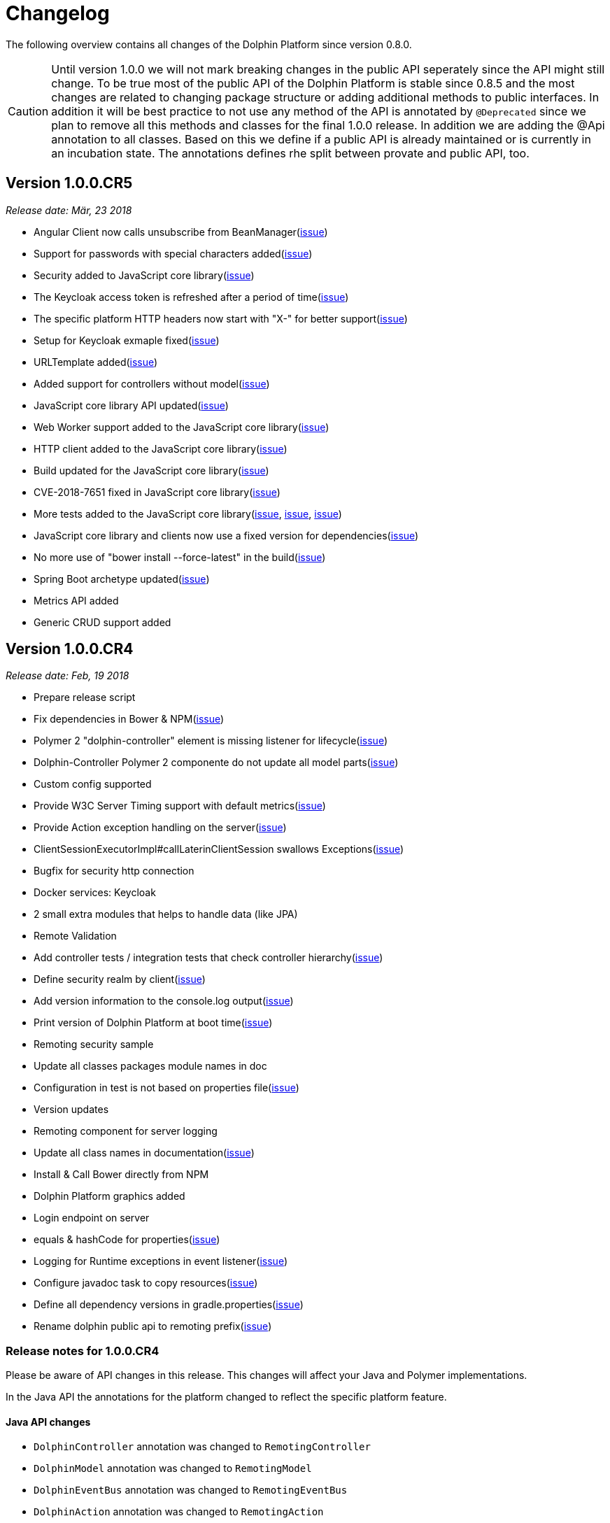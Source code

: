
= Changelog

The following overview contains all changes of the Dolphin Platform since version 0.8.0.

CAUTION: Until version 1.0.0 we will not mark breaking changes in the public API seperately since the API might still change. To
be true most of the public API of the Dolphin Platform is stable since 0.8.5 and the most changes are related to changing
package structure or adding additional methods to public interfaces. In addition it will be best practice to not use any
method of the API is annotated by `@Deprecated` since we plan to remove all this methods and classes for the final 1.0.0 release.
In addition we are adding the @Api annotation to all classes. Based on this we define if a public API is already maintained or is currently in an incubation state. The annotations defines rhe split between provate and public API, too.


== Version 1.0.0.CR5
_Release date: Mär, 23 2018_

 * Angular Client now calls unsubscribe from BeanManager(https://github.com/canoo/dolphin-platform/issues/845[issue])
 * Support for passwords with special characters added(https://github.com/canoo/dolphin-platform/issues/856[issue])
 * Security added to JavaScript core library(https://github.com/canoo/dolphin-platform/issues/883[issue])
 * The Keycloak access token is refreshed after a period of time(https://github.com/canoo/dolphin-platform/issues/860[issue])
 * The specific platform HTTP headers now start with "X-" for better support(https://github.com/canoo/dolphin-platform/issues/846[issue])
 * Setup for Keycloak exmaple fixed(https://github.com/canoo/dolphin-platform/issues/833[issue])
 * URLTemplate added(https://github.com/canoo/dolphin-platform/issues/873[issue])
 * Added support for controllers without model(https://github.com/canoo/dolphin-platform/issues/803[issue])
 * JavaScript core library API updated(https://github.com/canoo/dolphin-platform/issues/591[issue])
 * Web Worker support added to the JavaScript core library(https://github.com/canoo/dolphin-platform/issues/825[issue])
 * HTTP client added to the JavaScript core library(https://github.com/canoo/dolphin-platform/issues/609[issue])
 * Build updated for the JavaScript core library(https://github.com/canoo/dolphin-platform/issues/619[issue])
 * CVE-2018-7651 fixed in JavaScript core library(https://github.com/canoo/dolphin-platform/issues/870[issue])
 * More tests added to the JavaScript core library(https://github.com/canoo/dolphin-platform/issues/867[issue], https://github.com/canoo/dolphin-platform/issues/868[issue], https://github.com/canoo/dolphin-platform/issues/869[issue])
 * JavaScript core library and clients now use a fixed version for dependencies(https://github.com/canoo/dolphin-platform/issues/854[issue])
 * No more use of "bower install --force-latest" in the build(https://github.com/canoo/dolphin-platform/issues/855[issue])
 * Spring Boot archetype updated(https://github.com/canoo/dolphin-platform/issues/788[issue])
 * Metrics API added
 * Generic CRUD support added

== Version 1.0.0.CR4
_Release date: Feb, 19 2018_

 * Prepare release script
 * Fix dependencies in Bower & NPM(https://github.com/canoo/dolphin-platform/issues/796[issue])
 * Polymer 2 "dolphin-controller" element is missing listener for lifecycle(https://github.com/canoo/dolphin-platform/issues/836[issue])
 * Dolphin-Controller Polymer 2 componente do not update all model parts(https://github.com/canoo/dolphin-platform/issues/837[issue])
 * Custom config supported
 * Provide W3C Server Timing support with default metrics(https://github.com/canoo/dolphin-platform/issues/841[issue])
 * Provide Action exception handling on the server(https://github.com/canoo/dolphin-platform/issues/761[issue])
 * ClientSessionExecutorImpl#callLaterinClientSession swallows Exceptions(https://github.com/canoo/dolphin-platform/issues/737[issue])
 * Bugfix for security http connection
 * Docker services: Keycloak
 * 2 small extra modules that helps to handle data (like JPA)
 * Remote Validation
 * Add controller tests / integration tests that check controller hierarchy(https://github.com/canoo/dolphin-platform/issues/603[issue])
 * Define security realm by client(https://github.com/canoo/dolphin-platform/issues/787[issue])
 * Add version information to the console.log output(https://github.com/canoo/dolphin-platform/issues/817[issue])
 * Print version of Dolphin Platform at boot time(https://github.com/canoo/dolphin-platform/issues/829[issue])
 * Remoting security sample
 * Update all classes packages module names in doc
 * Configuration in test is not based on properties file(https://github.com/canoo/dolphin-platform/issues/407[issue])
 * Version updates
 * Remoting component for server logging
 * Update all class names in documentation(https://github.com/canoo/dolphin-platform/issues/231[issue])
 * Install & Call Bower directly from NPM
 * Dolphin Platform graphics added
 * Login endpoint on server
 * equals & hashCode for properties(https://github.com/canoo/dolphin-platform/issues/816[issue])
 * Logging for Runtime exceptions in event listener(https://github.com/canoo/dolphin-platform/issues/806[issue])
 * Configure javadoc task to copy resources(https://github.com/canoo/dolphin-platform/issues/299[issue])
 * Define all dependency versions in gradle.properties(https://github.com/canoo/dolphin-platform/issues/517[issue])
 * Rename dolphin public api to remoting prefix(https://github.com/canoo/dolphin-platform/issues/757[issue])

=== Release notes for 1.0.0.CR4

Please be aware of API changes in this release. This changes will affect your Java and Polymer implementations.

In the Java API the annotations for the platform changed to reflect the specific platform feature.

==== Java API changes

 * `DolphinController` annotation was changed to `RemotingController`
 * `DolphinModel` annotation was changed to `RemotingModel`
 * `DolphinEventBus` annotation was changed to `RemotingEventBus`
 * `DolphinAction` annotation was changed to `RemotingAction`

==== Polymer API changes

In the Polymer API the custom element name was changed to reflect the specific platform feature.

 * `<dolphin-controller>` element was changed to `<remoting-controller>`

== Version 1.0.0.CR3
_Release date: Jan, 10 2018_

* Class path base package uses a list property now(https://github.com/canoo/dolphin-platform/issues/538[issue])
* Common HTTP status codes added to HttpStatus(https://github.com/canoo/dolphin-platform/issues/695[issue])
* HttpClient updated to new API version(https://github.com/canoo/dolphin-platform/issues/717[issue])
* ModuleInitializationException will be thrown when event bus is configured but not in class path(https://github.com/canoo/dolphin-platform/issues/733[issue])
* ClientShutdownException removed(https://github.com/canoo/dolphin-platform/issues/765[issue])
* Google Guava removed(https://github.com/canoo/dolphin-platform/issues/772[issue])
* Date-time-converter moved to remoting-common(https://github.com/canoo/dolphin-platform/issues/781[issue])
* EventBus is not working in multiple sessions(https://github.com/canoo/dolphin-platform/issues/798[issue])


== Version 1.0.0.CR2
_Release date: Dec, 21 2017_

* Security sample added(https://github.com/canoo/dolphin-platform/issues/782[issue])
* Removed default toolkit(https://github.com/canoo/dolphin-platform/issues/747[issue])
* ServerModule.getName()(https://github.com/canoo/dolphin-platform/issues/742[issue])
* URI used instead of URL(https://github.com/canoo/dolphin-platform/issues/714[issue])
* Better exception for action handling(https://github.com/canoo/dolphin-platform/issues/462[issue])
* Error handling for converters(https://github.com/canoo/dolphin-platform/issues/756[issue])
* PlatformConfiguration.getProperty(String) added(https://github.com/canoo/dolphin-platform/issues/732[issue])
* ListIterator support for ObservableList(https://github.com/canoo/dolphin-platform/issues/29[issue])
* Hazelcast use SLF4J(https://github.com/canoo/dolphin-platform/issues/736[issue])
* Define action params as map(https://github.com/canoo/dolphin-platform/issues/759[issue])
* Better docker images for integration tests(https://github.com/canoo/dolphin-platform/issues/649[issue])
* Travis is running again(https://github.com/canoo/dolphin-platform/issues/557[issue])
* Unit tests support callLaterInClientSession(https://github.com/canoo/dolphin-platform/issues/751[issue])
* Update to Java 8 as default dependency(https://github.com/canoo/dolphin-platform/issues/741[issue])
* Java 8 workaround interfaces removed(https://github.com/canoo/dolphin-platform/issues/758[issue])
* Sample for lazy loading(https://github.com/canoo/dolphin-platform/issues/754[issue])


== Version 1.0.0.CR1
_Release date: Nov, 7 2017_

* Implement ObservableList modifications via sublist(https://github.com/canoo/dolphin-platform/issues/61[issue])
* Refactor the Eventbus public / private API to have a standardized version for DP & other frameworks (https://github.com/canoo/dolphin-platform/issues/636[issue])
* Make client configuration configurable in a file (https://github.com/canoo/dolphin-platform/issues/730[issue])
* Create Default API for logging (https://github.com/canoo/dolphin-platform/issues/731[issue])
* Add "getName()" method to Toolkit interface (https://github.com/canoo/dolphin-platform/issues/693[issue])
* PlatformClient.getServices method to get list of all service types (https://github.com/canoo/dolphin-platform/issues/716[issue])
* It must be able to deactivate a ServiceProvider (https://github.com/canoo/dolphin-platform/issues/715[issue])

== Version 0.19.0
_Release date: Oct 29, 2017_

* Provide unit tests for ClientSessionStoreImpl (https://github.com/canoo/dolphin-platform/issues/669[issue])
* Polymer 2 client (https://github.com/canoo/dolphin-platform/issues/623[issue])
* Add support for @Digits bean validation annotation (https://github.com/canoo/dolphin-platform/issues/654[issue])
* Bugfix & unit tests for IdentitySet (https://github.com/canoo/dolphin-platform/issues/694[issue])
* Remove DolphinStage & DolphinWindow and provide functionality in DolphinWindowUtils (https://github.com/canoo/dolphin-platform/issues/631[issue])
* Provide unit tests for SimpleUrlToAppDomainConverter (https://github.com/canoo/dolphin-platform/issues/696[issue])
* Additional methods for ObservableList to add elements (https://github.com/canoo/dolphin-platform/issues/20[issue])
* Add support for @Max bean validation annotation (https://github.com/canoo/dolphin-platform/issues/656[issue])
* Add support for @Size bean validation annotation (https://github.com/canoo/dolphin-platform/issues/660[issue])
* Move Binding interface to common module (https://github.com/canoo/dolphin-platform/issues/626[issue])
* Move FXWrapper to com.canoo.platform.remoting.client.javafx (https://github.com/canoo/dolphin-platform/issues/633[issue])
* Add support for @Future bean validation annotation (https://github.com/canoo/dolphin-platform/issues/655[issue])
* Add support for @Min bean validation annotation (https://github.com/canoo/dolphin-platform/issues/657[issue])
* Add support for @Past bean validation annotation (https://github.com/canoo/dolphin-platform/issues/658[issue])
* Provide HTTP client in Dolphin Platform client API (https://github.com/canoo/dolphin-platform/issues/550[issue])
* Readme: Should link to the corresponding section for subprojects (https://github.com/canoo/dolphin-platform/issues/618[issue])
* Provide unit tests for SimpleDolphinPlatformThreadFactory (https://github.com/canoo/dolphin-platform/issues/662[issue])
* Replace FxmlLoadException with DolphinRuntimeException (https://github.com/canoo/dolphin-platform/issues/630[issue])
* Move DefaultBidirectionalConverter to impl (https://github.com/canoo/dolphin-platform/issues/629[issue])
* Provide additional unit tests for ReflectionHelper (https://github.com/canoo/dolphin-platform/issues/663[issue])
* Implement ObservableList.removeAll() and retainAll() (https://github.com/canoo/dolphin-platform/issues/30[issue])
* Use model store and connector directly (https://github.com/canoo/dolphin-platform/issues/606[issue])
* Move modules from extras to default folder (https://github.com/canoo/dolphin-platform/issues/607[issue])
* Create top level folder for all integration modules (https://github.com/canoo/dolphin-platform/issues/608[issue])
* Add controller integration tests for qualifier (https://github.com/canoo/dolphin-platform/issues/604[issue])
* Add Controller tests to Maven Archetype (https://github.com/canoo/dolphin-platform/issues/369[issue])
* Create CODE_OF_CONDUCT.md (https://github.com/canoo/dolphin-platform/pull/651[issue])
* Move ListEventSessionFilter to impl (https://github.com/canoo/dolphin-platform/issues/628[issue])
* @ParentController annotation is not working (https://github.com/canoo/dolphin-platform/issues/641[issue])
* Check if we can use new GSON version (https://github.com/canoo/dolphin-platform/issues/515[issue])
* Rename AbstractViewBinder to AbstractViewController (https://github.com/canoo/dolphin-platform/issues/634[issue])
* Move Converter and BidirectionalConverter of JavaFX client API to com.canoo.platform.remoting.client.javafx (https://github.com/canoo/dolphin-platform/issues/635[issue])
* Provide service pattern for client API (https://github.com/canoo/dolphin-platform/pull/638[issue])
* First version of security API (https://github.com/canoo/dolphin-platform/pull/584[issue])

== Version 0.18.0
_Release date: Aug 25, 2017_

* Legacy code merged in remoting modules (https://github.com/canoo/dolphin-platform/issues/586[issue])
* Tests for all param types added to ActionTestController (https://github.com/canoo/dolphin-platform/issues/563[issue])
* New BlindCommandBatcher in JS (https://github.com/canoo/dolphin-platform/issues/594[issue])
* Some default scope annotations for Spring (https://github.com/canoo/dolphin-platform/issues/597[issue])
* Coding standards for JS (https://github.com/canoo/dolphin-platform/issues/593[issue])
* Automatic upload of documentation (https://github.com/canoo/dolphin-platform/issues/527[issue])
* Smaller commands in remoting layer (https://github.com/canoo/dolphin-platform/issues/585[issue])

== Version 0.17.0
_Release date: Aug 10, 2017_

* EventBus can be injected before bootstrap is done (https://github.com/canoo/dolphin-platform/issues/577[issue])
* RemotingContext can not be injected in controller tests (https://github.com/canoo/dolphin-platform/issues/572[issue])
* Split of public and private API (https://github.com/canoo/dolphin-platform/pull/581[issue])
* More session filters for event bus (https://github.com/canoo/dolphin-platform/pull/539[issue])
* General support of the client session for Java clients (https://github.com/canoo/dolphin-platform/pull/579[issue])
* Encoding problem in remoting layer for JavaEE (https://github.com/canoo/dolphin-platform/issues/559[issue])
* provide RemotingContext.getClientSession() method (https://github.com/canoo/dolphin-platform/issues/552[issue])


== Version 0.16.0
_Release date: Jul 10, 2017_

* SPI name refactored for hazelcast config plugin (https://github.com/canoo/dolphin-platform/issues/553[issue])
* EventBus Proxy (https://github.com/canoo/dolphin-platform/issues/554[issue])
* Fix for bean params
* Convert TypeScript code to ES6 (https://github.com/canoo/dolphin-platform/issues/520[issue])
* ClientContext provide isConnected() (https://github.com/canoo/dolphin-platform/issues/511[issue])
* Sending the old value with the ValueChangeEvent is now optional (https://github.com/canoo/dolphin-platform/issues/529[issue])
* Fix Error when calling an DolphinAction with null param value (https://github.com/canoo/dolphin-platform/issues/542[issue])
* Fix Error for sending UTF-8 chars as values (https://github.com/canoo/dolphin-platform/issues/540[issue])
* Fix NPE while publishing on Dolphin-EventBus without having a session  (https://github.com/canoo/dolphin-platform/issues/534[issue])


== Version 0.15.0
_Release date: Jun 21, 2017_

* Bugfix for eventbus session filtering (https://github.com/canoo/dolphin-platform/issues/523[issue])
* Remoting error handler for JS clients (https://github.com/canoo/dolphin-platform/issues/509[issue])
* Definition of public API (https://github.com/canoo/dolphin-platform/issues/508[issue])
* Support for multiple remoting error handlers (https://github.com/canoo/dolphin-platform/issues/510[issue])
* Parent-Child-Relationship (https://github.com/canoo/dolphin-platform/issues/382[issue])
* All old JS code is converted to ES6 (https://github.com/canoo/dolphin-platform/issues/496[issue])
* Better logging levels for remoting layer (https://github.com/canoo/dolphin-platform/issues/499[issue])
* Dolphin Platform core modules (https://github.com/canoo/dolphin-platform/issues/497[issue])
* Refactoring of connect and disconnect in JS (https://github.com/canoo/dolphin-platform/issues/443[issue])

== Version 0.14.0
_Release date: Jun 06, 2017_

* Updated to new Spring-Boot version (https://github.com/canoo/dolphin-platform/issues/28[issue])
* ClientId access on client side (https://github.com/canoo/dolphin-platform/issues/490[issue])
* Bugfix for platform tries to register mbeans even if mbean registration is set to false (https://github.com/canoo/dolphin-platform/issues/482[issue])

== Version 0.13.1
_Release date: Jun 21, 2017_

* Bugfix-Release that contains only a release of the Java part.
* Contains fix for (https://github.com/canoo/dolphin-platform/issues/523[#523])

== Version 0.13.0
_Release date: May 17, 2017_

* Better EventBus handling (https://github.com/canoo/dolphin-platform/issues/470[issue])
* Added sample application to demonstrate web deployement (https://github.com/canoo/dolphin-platform/issues/454[issue])
* BugFix for wrong method called from destroyController (https://github.com/canoo/dolphin-platform/issues/484[issue])
* BugFix for Controller Validation is wrong if method param has more than one Annotation (https://github.com/canoo/dolphin-platform/issues/463[issue])
* BugFix for ClientContextFactory should not connect automatically (https://github.com/canoo/dolphin-platform/issues/445[issue])


== Version 0.12.0
_Release date: Apr 18, 2017_

* Removed deprecated methods in BeanManager (https://github.com/canoo/dolphin-platform/issues/453[issue])
* Changed Logging in remoting modules to SLF4J (https://github.com/canoo/dolphin-platform/issues/441[issue])
* Bugfix for spring wiring missing for DolphinSessionListener (https://github.com/canoo/dolphin-platform/issues/456[issue])
* Bugfix for JFX connection (https://github.com/canoo/dolphin-platform/pull/457[issue])
* Added feature to Better Connect/ Disconnect for JavaFX client API (https://github.com/canoo/dolphin-platform/issues/241[issue])
* Implementation of a easy reconnect functionality for JavaFX (https://github.com/canoo/dolphin-platform/issues/221[issue])

== Version 0.11.0
_Release date: Apr 04, 2017_

* Java 8 date&time support for JavaScript (https://github.com/canoo/dolphin-platform/issues/411[issue])
* Gradle samples in documentation (https://github.com/canoo/dolphin-platform/issues/417[issue])
* Timezone support in JavaScript (https://github.com/canoo/dolphin-platform/issues/405[issue])
* IntelliJ Plugin to create getter & setter (https://github.com/canoo/dolphin-platform/issues/375[issue])
* Bugfix for onChange handling of number properties (https://github.com/canoo/dolphin-platform/pull/418[issue])


== Version 0.10.0
_Release date: Mar 21, 2017_

* Server configuration can be injected as a bean (https://github.com/canoo/dolphin-platform/issues/409[issue])
* Add config to deactivate DolphinPlatformBootstrap while testing(https://github.com/canoo/dolphin-platform/issues/397[issue])
* No need to add @DolphinBean etc. to the complete class hierarchy of a bean (https://github.com/canoo/dolphin-platform/issues/395[issue])
* Android API is compiled against latest DolphinPlatform (https://github.com/canoo/dolphin-platform/issues/376[issue])
* Bugfix for NPE in DolphinCommandRegistration (https://github.com/canoo/dolphin-platform/issues/52[issue])
* Bugfix for CME in BeanRepository (https://github.com/canoo/dolphin-platform/issues/54[issue])
* Config can be provided as managed bean in Spring (https://github.com/canoo/dolphin-platform/pull/410[issue])
* WAR for Integration Tests is now created by the build (https://github.com/canoo/dolphin-platform/issues/297[issue])
* Bugfix in Calender converter (https://github.com/canoo/dolphin-platform/issues/400[issue])
* Added New module that provides a server app to test the DP with Docker (https://github.com/canoo/dolphin-platform/pull/399[issue])
* Bugfix for ProcessMonitoring sample is not working (https://github.com/canoo/dolphin-platform/issues/396[issue])

== Version 0.9.0
_Release date: Mar 6, 2017_

* Release workflow supports major & minor releases (https://github.com/canoo/dolphin-platform/issues/372[issue])
* Documentation of the distributed event bus (https://github.com/canoo/dolphin-platform/issues/364[issue])
* Add dolphin.properties to jump start project (https://github.com/canoo/dolphin-platform/issues/355[issue])
* Bugfix for DolphinListener setup in Spring (https://github.com/canoo/dolphin-platform/issues/354[issue])
* Bugfix for Refactoring of BackgroundRunner (https://github.com/canoo/dolphin-platform/issues/357[issue])

== Version 0.8.14
_Release date: Feb 24, 2017_

* Polymer client provide an event which is fired when controller is ready (https://github.com/canoo/dolphin-platform/issues/362[issue])
* Bugfix for missing config should be logged as info (https://github.com/canoo/dolphin-platform/issues/361[issue])
* Added controller test to the sample project (https://github.com/canoo/dolphin-platform/issues/359[issue])
* Added cross origin header configuration to server (https://github.com/canoo/dolphin-platform/issues/342[issue])
* Added documentation how to run tests locally on Safari (https://github.com/canoo/dolphin-platform/issues/341[issue])
* Added logging about the configurations on server (https://github.com/canoo/dolphin-platform/issues/339[issue])
* Added AngularJS client to jumpstart (https://github.com/canoo/dolphin-platform/issues/319[issue])
* Bugfix to generate lcov report for Polymer client (https://github.com/canoo/dolphin-platform/issues/311[issue])

== Version 0.8.13
_Release date: Feb 22, 2017_

* Bugfix to resolves an issue with invalid headers which appears when the Dolphin server runs behind an Apache(https://github.com/canoo/dolphin-platform/pull/366[issue])
* Bugfix to resolve a racing condition that appears when many controllers are initialized together

== Version 0.8.12
_Release date: Feb 08, 2017_

* Bugfix for NPE while running generated project from spring-boot-archetype (https://github.com/canoo/dolphin-platform/issues/351[issue])
* Bugfix for exception in promise returned by disconnect from ClientContext (https://github.com/canoo/dolphin-platform-js/issues/11[issue])
* Bugfix for remove beans in list is not reflected to Angular client API (https://github.com/canoo/dolphin-platform/issues/338[issue])

== Version 0.8.11
_Release date: Feb 03, 2017_

* Support for distributed event bus (https://github.com/canoo/dolphin-platform/issues/240[issue])
* Support for custom headers in HTTP layer in the JS library (https://github.com/canoo/dolphin-platform/issues/243[issue])
* All JS repositories are build on Travis, run tests on SauceLabs and provide reports to Sonar (https://github.com/canoo/dolphin-platform/issues/314[issue],
https://github.com/canoo/dolphin-platform/issues/167[issue], https://github.com/canoo/dolphin-platform/issues/39[issue],
https://github.com/canoo/dolphin-platform/issues/322[issue], https://github.com/canoo/dolphin-platform/issues/321[issue],
https://github.com/canoo/dolphin-platform/issues/315[issue])
* Disconnect functionality in JS provides promise (https://github.com/canoo/dolphin-platform/issues/280[issue])
* Some better log messages (https://github.com/canoo/dolphin-platform/issues/331[issue], https://github.com/canoo/dolphin-platform/issues/330[issue])
* Client ID filtering is limited to Dolphin Platform endpoint by default(https://github.com/canoo/dolphin-platform/issues/323[issue])
* Angular client build include all dependencies (https://github.com/canoo/dolphin-platform/issues/317[issue])
* Support for new datatype BigDecimal, BigInteger and UUID (https://github.com/canoo/dolphin-platform/pull/334[issue])
* Dolphin Platform can be configured by Spring Boot configuration (https://github.com/canoo/dolphin-platform/pull/332[issue])
* Internal map implementation in JS is replaced by core.js implementation(https://github.com/canoo/dolphin-platform/issues/169[issue])

== Version 0.8.10
_Release date: Jan 12, 2017_

* Provide a first implementation of an Android client API
* The http connection of the Java client can be accessed and customized to provide custom security or
authentification mechanisms.
* Dependency to Apache HttpClient library is removed. Java basic HttpUrlConnection is used now.
* Removed some unneeded dependencies
* All classes of the Dolphin Platform are refactored to Java. The Dolphin Platform do not provide any
Groovy based implementations any more. (https://github.com/canoo/dolphin-platform/issues/237[issue], https://github.com/canoo/dolphin-platform/issues/238[issue])
* Groovy was removed as dependency (for runtime). Currently only the unit tests of the remoting modules still
depend on Groovy. (https://github.com/canoo/dolphin-platform/issues/237[issue], https://github.com/canoo/dolphin-platform/issues/238[issue])
* Several sources of the remoting layer are refactored and unused functionality was removed. (https://github.com/canoo/dolphin-platform/issues/237[issue], https://github.com/canoo/dolphin-platform/issues/238[issue])
* GSON is used as JSON parser for the remoting layer (https://github.com/canoo/dolphin-platform/issues/175[issue])
* The Dolphin Platform provides Docker based integration tests. Currently the integration tests will be executed
against server applications that run in Payara, TomEE and Wildfly. (https://github.com/canoo/dolphin-platform/issues/248[issue])
* The Dolphin Platform publish reports to sonar. An overview of the current state of the Dolphin Platform can be
found https://sonarqube.com/dashboard/index?id=com.canoo.dolphin-platform%3Adolphin-platform[here] (https://github.com/canoo/dolphin-platform/issues/38[issue])
* JavaDocs hosted at GitHub pages. (https://github.com/canoo/dolphin-platform/issues/234[issue])
* Some issues and code smells that were reported by sonar are refactored. (https://github.com/canoo/dolphin-platform/issues/38[issue])
* Garbage Collection is activated by default (https://github.com/canoo/dolphin-platform/issues/261[issue])
* Garbage Collection will be automatically called by every long poll (https://github.com/canoo/dolphin-platform/issues/261[issue])
* Sonar reports for all projects (https://github.com/canoo/dolphin-platform/issues/313[issue])


== Version 0.8.9
_Release date: Dec 16, 2016_

* Provide functionality to step into the DP lifecycle on the server (https://github.com/canoo/dolphin-platform/issues/267[issue])
* Dependency to GParse is completely removed (https://github.com/canoo/dolphin-platform/issues/252[issue])
* Refactoring of the event bus implementation (https://github.com/canoo/dolphin-platform/issues/127[issue])
* Event bus can be used in controller tests for Spring (https://github.com/canoo/dolphin-platform/issues/196[issue])
* Unneeded javax.inject dependency has been removed (https://github.com/canoo/dolphin-platform/issues/170[issue])
* Provide additional information for wrong usage of scopes in Spring (https://github.com/canoo/dolphin-platform/issues/277[issue])
* Several Groovy classes are refactored to Java (https://github.com/canoo/dolphin-platform/pull/270[issue])

== Version 0.8.8
_Release date: Nov 14, 2016_

* Optional module that adds support for new Java 8 Data & Time API in the model layer (https://github.com/canoo/dolphin-platform/issues/258[issue])
* Better lifecylce definition in the client API (https://github.com/canoo/dolphin-platform/pull/255[issue])
* Bugfix for missing exception handling on the client (https://github.com/canoo/dolphin-platform/issues/229[issue])
* Groovy sources compiles with right Java version (https://github.com/canoo/dolphin-platform/issues/256[issue])
* Dependency to GParse removed in client and common API (https://github.com/canoo/dolphin-platform/pull/253[issue])
* Most parts of the Groovy based client API are refactored to Java (https://github.com/canoo/dolphin-platform/pull/264[issue])
* Client API use URL to define connection string (https://github.com/canoo/dolphin-platform/issues/18[issue])
* SPI to support custom data types in the model (https://github.com/canoo/dolphin-platform/pull/263[issue])

== Version 0.8.7
_Release date: Aug 24, 2016_

* Root package for controller scan can be configured (https://github.com/canoo/dolphin-platform/issues/208[issue])
* Dolphin beans must be annotated with @DolphinBean (https://github.com/canoo/dolphin-platform/issues/218[issue])
* Better exception handling for the garbage collection (https://github.com/canoo/dolphin-platform/issues/209[issue])
* Refactoring of Groovy code to Java (https://github.com/canoo/dolphin-platform/issues/158[issue])
* Update of all external dependecies to latest version (https://github.com/canoo/dolphin-platform/issues/139[issue])
* Usage of MBeans can be configured (https://github.com/canoo/dolphin-platform/pull/220[issue])
* Documenation is published to GitHub pages (https://github.com/canoo/dolphin-platform/issues/226[issue])
* Binding support for properties (https://github.com/canoo/dolphin-platform/pull/205[issue])
* Session timeout can be specified in JBoss application server (https://github.com/canoo/dolphin-platform/issues/212[issue])

== Version 0.8.6
_Release date: Jul 7, 2016_

* ClientScope to support multiple browser tabs (https://github.com/canoo/dolphin-platform/issues/50[issue])
* Http client can be configured in the client API (https://github.com/canoo/dolphin-platform/pull/199[issue])
* Initialization in client API is async (https://github.com/canoo/dolphin-platform/issues/47[issue])
* Support for controller tests in Spring (https://github.com/canoo/dolphin-platform/pull/178[issue])
* Support for session timeout (https://github.com/canoo/dolphin-platform/issues/163[issue])
* Introduction of an optional module that provides reactive approaches for the model layer (https://github.com/canoo/dolphin-platform/pull/176issue])
* Bugfix for model garbage collection (https://github.com/canoo/dolphin-platform/issues/183[issue])

== Version 0.8.5
_Release date: May 20, 2016_

* Build switched to Gradle (https://github.com/canoo/dolphin-platform/pull/140[issue])
* Integration of the remoting layer (open dolphin) as direct part of the Dolphin Platform project / repo (https://github.com/canoo/dolphin-platform/pull/154[issue])
* Build documentation added (https://github.com/canoo/dolphin-platform/issues/152[issue])
* Introduction of the model garbage collection as experimental feature (https://github.com/canoo/dolphin-platform/pull/63[issue])

== Version 0.8.4
_Release date: May 9, 2016_

* Support for several new data types (like enum & date) in the model layer (https://github.com/canoo/dolphin-platform/issues/55[issue])
* Bugfix for the client-server connection (https://github.com/canoo/dolphin-platform/issues/148[issue])
* Listener support for the lifecylce of the dolphin session on the server (https://github.com/canoo/dolphin-platform/issues/93[issue])
* Memory leak on server removed (https://github.com/canoo/dolphin-platform/issues/130[issue])
* Public Interfaces for all functionality of the API that is needed by application developers (https://github.com/canoo/dolphin-platform/issues/42[issue])
* Configuration support for the server (https://github.com/canoo/dolphin-platform/issues/95[issue])
* Asiidoc based documentation started (https://github.com/canoo/dolphin-platform/issues/133[issue])

== Version 0.8.3
_Release date: Mar 18, 2016_

* Introduction of the DolphinSession (https://github.com/canoo/dolphin-platform/pull/121[issue])
* Licence header for all sources (https://github.com/canoo/dolphin-platform/pull/125[issue])
* Definition of JavaFX basic view class to easily bind the model to the view (https://github.com/canoo/dolphin-platform/issues/117[issue])

== Version 0.8.2
_Release date: Mar 7, 2016_

* Refactoring of the internal server API (https://github.com/canoo/dolphin-platform/pull/99[issue])
* Refactoring of the internal client API (https://github.com/canoo/dolphin-platform/pull/106[issue])
* Factory interfaces for the client API (https://github.com/canoo/dolphin-platform/issues/96[issue])

== Version 0.8.1
_Release date: Feb 19, 2016_

* Support for JBoss application server (https://github.com/canoo/dolphin-platform/issues/78[issue])
* Command names in the protocol are shorted (https://github.com/canoo/dolphin-platform/issues/74[issue])
* Fix for a bug in the list change event (https://github.com/canoo/dolphin-platform/pull/100[issue])
* Example isn't deployed to Maven central anymore (https://github.com/canoo/dolphin-platform/pull/89[issue])

== Version 0.8.0
_Release date: Feb 4, 2016_

* This was the first public release of the Dolphin Platform
* Optional module for JSR 303 (Bean Validation) support added (https://github.com/canoo/dolphin-platform/pull/10[issue])
* The event bus provides type safe topics (https://github.com/canoo/dolphin-platform/pull/9[issue])
* Memory leak for session data after session was destroyed has been fixed (https://github.com/canoo/dolphin-platform/issues/67[issue])
* Support for list binding in JavaFX (https://github.com/canoo/dolphin-platform/pull/11[issue])







